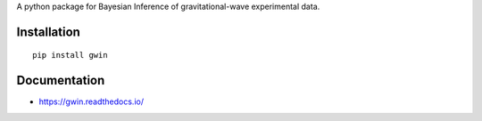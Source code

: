 A python package for Bayesian Inference of gravitational-wave experimental data.

|PyPI| |Versions| |License|

|TravisCI| |LatestDocs| |CodeClimate| |Coveralls|

Installation
=============

::

   pip install gwin


Documentation
=============

- https://gwin.readthedocs.io/



.. -- images -----------------------------------------------------------------

.. |PyPI| image:: https://badge.fury.io/py/gwin.svg
   :target: https://pypi.org/project/gwin/
   :alt: PyPI Version
.. |Versions| image:: https://img.shields.io/pypi/pyversions/gwin.svg
   :target: https://pypi.org/project/gwin/
   :alt: Python Versions
.. |License| image:: https://img.shields.io/pypi/l/gwin.svg
   :target: https://choosealicense.com/licenses/gpl-3.0/
   :alt: License
.. |TravisCI| image:: https://travis-ci.org/gwastro/gwin.svg?branch=master
   :target: https://travis-ci.org/gwastro/gwin
   :alt: Travis CI Status
.. |LatestDocs| image:: https://readthedocs.org/projects/gwin/badge/?version=latest
   :target: http://gwin.readthedocs.io/en/latest/?badge=latest
   :alt: Documentation Status
.. |CodeClimate| image:: https://api.codeclimate.com/v1/badges/587c69254181d6564068/maintainability
   :target: https://codeclimate.com/github/gwastro/gwin/maintainability
   :alt: Maintainability
.. |Coveralls| image:: https://coveralls.io/repos/github/gwastro/gwin/badge.svg?branch=master
   :target: https://coveralls.io/github/gwastro/gwin?branch=master
   :alt: Coveralls
